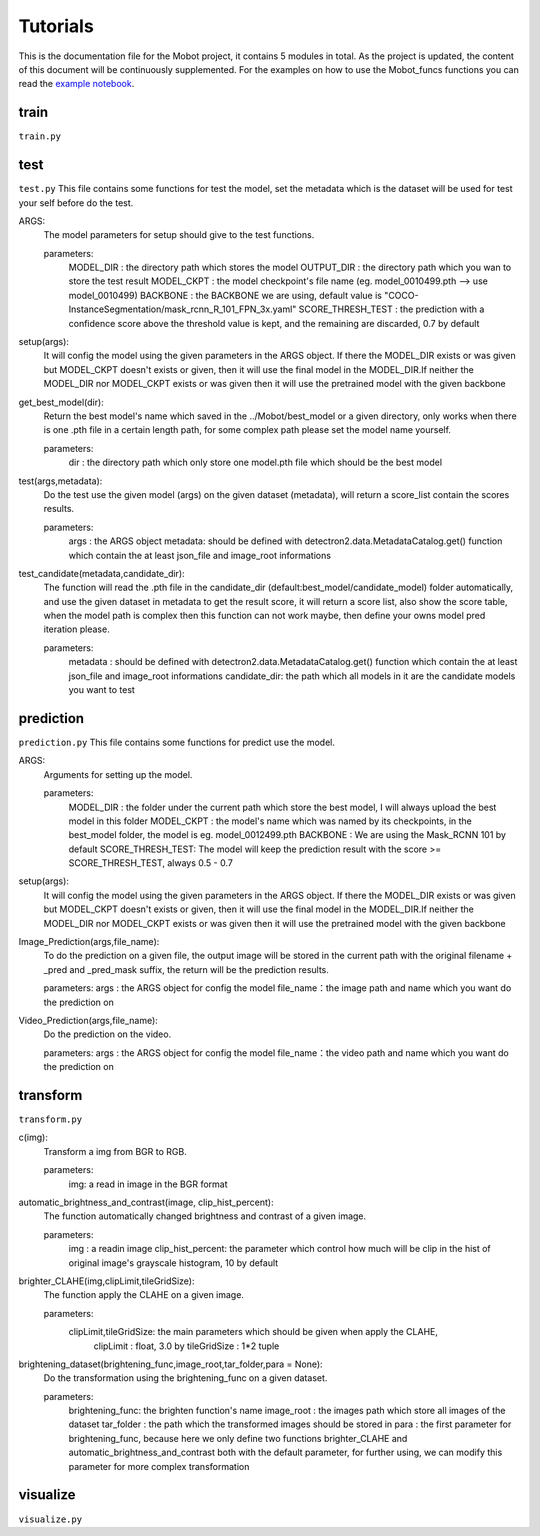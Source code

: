 Tutorials
======================================
This is the documentation file for the Mobot project, it contains 5 modules in total. As the project is updated, the content of this document will be continuously supplemented. For the examples on how to use the Mobot_funcs functions you can read the `example notebook <https://github.com/ghostqriver/Mobot_funcs/blob/main/Mobot_example.ipynb/>`_.

train
----------------------------------
``train.py``

test
----------------------------------
``test.py``
This file contains some functions for test the model, set the metadata which is the dataset will be used for test your self before do the test. 

ARGS: 
    The model parameters for setup should give to the test functions.
    
    parameters:
        MODEL_DIR         : the directory path which stores the model
        OUTPUT_DIR        : the directory path which you wan to store the test result 
        MODEL_CKPT        : the model checkpoint's file name (eg. model_0010499.pth --> use model_0010499)
        BACKBONE          : the BACKBONE we are using, default value is "COCO-InstanceSegmentation/mask_rcnn_R_101_FPN_3x.yaml" 
        SCORE_THRESH_TEST : the prediction with a confidence score above the threshold value is kept, and the remaining are discarded, 0.7 by default

setup(args): 
    It will config the model using the given parameters in the ARGS object. If there the MODEL_DIR exists or was given but MODEL_CKPT doesn't exists or given, then it     will use the final model in the MODEL_DIR.If neither the MODEL_DIR nor MODEL_CKPT exists or was given then it will use the pretrained model with the given backbone

get_best_model(dir): 
    Return the best model's name which saved in the ../Mobot/best_model or a given directory, only works when there is one .pth file in a certain length path, for some     complex path please set the model name yourself.
    
    parameters:
        dir : the directory path which only store one model.pth file which should be the best model

test(args,metadata): 
    Do the test use the given model (args) on the given dataset (metadata), will return a score_list contain the scores results.
    
    parameters:
        args    : the ARGS object
        metadata: should be defined with detectron2.data.MetadataCatalog.get() function which contain the at least json_file and image_root informations

test_candidate(metadata,candidate_dir): 
    The function will read the .pth file in the candidate_dir (default:best_model/candidate_model) folder automatically, and use the given dataset in metadata to get the result score, it will return a score list, also show the score table, when the model path is complex then this function can not work maybe, then define your owns model pred iteration please.
    
    parameters:
        metadata     : should be defined with detectron2.data.MetadataCatalog.get() function which contain the at least json_file and image_root informations
        candidate_dir: the path which all models in it are the candidate models you want to test

prediction
----------------------------------
``prediction.py``
This file contains some functions for predict use the model.

ARGS: 
    Arguments for setting up the model.
     
    parameters:
        MODEL_DIR        : the folder under the current path which store the best model, I will always upload the best model in this folder
        MODEL_CKPT       : the model's name which was named by its checkpoints, in the best_model folder, the model is eg. model_0012499.pth
        BACKBONE         : We are using the Mask_RCNN 101 by default
        SCORE_THRESH_TEST: The model will keep the prediction result with the score >= SCORE_THRESH_TEST, always 0.5 - 0.7

setup(args): 
    It will config the model using the given parameters in the ARGS object. If there the MODEL_DIR exists or was given but MODEL_CKPT doesn't exists or given, then it will use the final model in the MODEL_DIR.If neither the MODEL_DIR nor MODEL_CKPT exists or was given then it will use the pretrained model with the given backbone

Image_Prediction(args,file_name): 
    To do the prediction on a given file, the output image will be stored in the current path with the original filename + _pred and _pred_mask suffix, the return will be the prediction results. 
    
    parameters:
    args     : the ARGS object for config the model
    file_name：the image path and name which you want do the prediction on

Video_Prediction(args,file_name): 
    Do the prediction on the video.
     
    parameters:
    args     : the ARGS object for config the model
    file_name：the video path and name which you want do the prediction on
    
transform
----------------------------------
``transform.py``

c(img): 
    Transform a img from BGR to RGB.
    
    parameters:
        img: a read in image in the BGR format
    
automatic_brightness_and_contrast(image, clip_hist_percent): 
    The function automatically changed brightness and contrast of a given image.
    
    parameters:
        img              : a readin image
        clip_hist_percent: the parameter which control how much will be clip in the hist of original image's grayscale histogram, 10 by default   

brighter_CLAHE(img,clipLimit,tileGridSize): 
    The function apply the CLAHE on a given image.
    
    parameters:
        clipLimit,tileGridSize: the main parameters which should be given when apply the CLAHE, 
            clipLimit         : float, 3.0 by
            tileGridSize      : 1*2 tuple

brightening_dataset(brightening_func,image_root,tar_folder,para = None):
    Do the transformation using the brightening_func on a given dataset.
    
    parameters:
        brightening_func: the brighten function's name
        image_root      : the images path which store all images of the dataset
        tar_folder      : the path which the transformed images should be stored in
        para            : the first parameter for brightening_func, because here we only define two functions brighter_CLAHE and automatic_brightness_and_contrast both with the default parameter, for further using, we can modify this parameter for more complex transformation
          
visualize
----------------------------------
``visualize.py``

